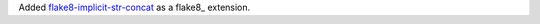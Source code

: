 Added `flake8-implicit-str-concat
<https://github.com/flake8-implicit-str-concat/flake8-implicit-str-concat>`__
as a flake8_ extension.
